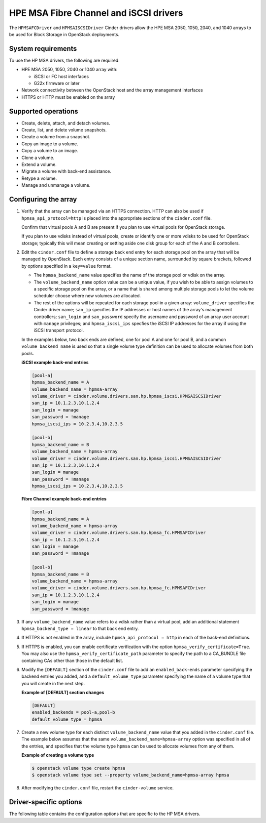 =======================================
HPE MSA Fibre Channel and iSCSI drivers
=======================================

The ``HPMSAFCDriver`` and ``HPMSAISCSIDriver`` Cinder drivers allow the
HPE MSA 2050, 1050, 2040, and 1040 arrays to be used for Block Storage in
OpenStack deployments.

System requirements
~~~~~~~~~~~~~~~~~~~

To use the HP MSA drivers, the following are required:

- HPE MSA 2050, 1050, 2040 or 1040 array with:

  - iSCSI or FC host interfaces
  - G22x firmware or later

- Network connectivity between the OpenStack host and the array management
  interfaces

- HTTPS or HTTP must be enabled on the array

Supported operations
~~~~~~~~~~~~~~~~~~~~

- Create, delete, attach, and detach volumes.
- Create, list, and delete volume snapshots.
- Create a volume from a snapshot.
- Copy an image to a volume.
- Copy a volume to an image.
- Clone a volume.
- Extend a volume.
- Migrate a volume with back-end assistance.
- Retype a volume.
- Manage and unmanage a volume.

Configuring the array
~~~~~~~~~~~~~~~~~~~~~

#. Verify that the array can be managed via an HTTPS connection. HTTP can also
   be used if ``hpmsa_api_protocol=http`` is placed into the appropriate
   sections of the ``cinder.conf`` file.

   Confirm that virtual pools A and B are present if you plan to use virtual
   pools for OpenStack storage.

   If you plan to use vdisks instead of virtual pools, create or identify one
   or more vdisks to be used for OpenStack storage; typically this will mean
   creating or setting aside one disk group for each of the A and B
   controllers.

#. Edit the ``cinder.conf`` file to define a storage back end entry for each
   storage pool on the array that will be managed by OpenStack. Each entry
   consists of a unique section name, surrounded by square brackets, followed
   by options specified in a ``key=value`` format.

   * The ``hpmsa_backend_name`` value specifies the name of the storage pool
     or vdisk on the array.

   * The ``volume_backend_name`` option value can be a unique value, if you
     wish to be able to assign volumes to a specific storage pool on the
     array, or a name that is shared among multiple storage pools to let the
     volume scheduler choose where new volumes are allocated.

   * The rest of the options will be repeated for each storage pool in a
     given array: ``volume_driver`` specifies the Cinder driver name;
     ``san_ip`` specifies the IP addresses or host names of the array's
     management controllers; ``san_login`` and ``san_password`` specify
     the username and password of an array user account with ``manage``
     privileges; and ``hpmsa_iscsi_ips`` specfies the iSCSI IP addresses
     for the array if using the iSCSI transport protocol.

   In the examples below, two back ends are defined, one for pool A and one for
   pool B, and a common ``volume_backend_name`` is used so that a single
   volume type definition can be used to allocate volumes from both pools.

   **iSCSI example back-end entries**

   .. code-block:: ini

      [pool-a]
      hpmsa_backend_name = A
      volume_backend_name = hpmsa-array
      volume_driver = cinder.volume.drivers.san.hp.hpmsa_iscsi.HPMSAISCSIDriver
      san_ip = 10.1.2.3,10.1.2.4
      san_login = manage
      san_password = !manage
      hpmsa_iscsi_ips = 10.2.3.4,10.2.3.5

      [pool-b]
      hpmsa_backend_name = B
      volume_backend_name = hpmsa-array
      volume_driver = cinder.volume.drivers.san.hp.hpmsa_iscsi.HPMSAISCSIDriver
      san_ip = 10.1.2.3,10.1.2.4
      san_login = manage
      san_password = !manage
      hpmsa_iscsi_ips = 10.2.3.4,10.2.3.5

   **Fibre Channel example back-end entries**

   .. code-block:: ini

      [pool-a]
      hpmsa_backend_name = A
      volume_backend_name = hpmsa-array
      volume_driver = cinder.volume.drivers.san.hp.hpmsa_fc.HPMSAFCDriver
      san_ip = 10.1.2.3,10.1.2.4
      san_login = manage
      san_password = !manage

      [pool-b]
      hpmsa_backend_name = B
      volume_backend_name = hpmsa-array
      volume_driver = cinder.volume.drivers.san.hp.hpmsa_fc.HPMSAFCDriver
      san_ip = 10.1.2.3,10.1.2.4
      san_login = manage
      san_password = !manage

#. If any ``volume_backend_name`` value refers to a vdisk rather than a
   virtual pool, add an additional statement ``hpmsa_backend_type = linear``
   to that back end entry.

#. If HTTPS is not enabled in the array, include ``hpmsa_api_protocol = http``
   in each of the back-end definitions.

#. If HTTPS is enabled, you can enable certificate verification with the option
   ``hpmsa_verify_certificate=True``. You may also use the
   ``hpmsa_verify_certificate_path`` parameter to specify the path to a
   CA\_BUNDLE file containing CAs other than those in the default list.

#. Modify the ``[DEFAULT]`` section of the ``cinder.conf`` file to add an
   ``enabled_back-ends`` parameter specifying the backend entries you added,
   and a ``default_volume_type`` parameter specifying the name of a volume type
   that you will create in the next step.

   **Example of [DEFAULT] section changes**

   .. code-block:: ini

      [DEFAULT]
      enabled_backends = pool-a,pool-b
      default_volume_type = hpmsa


#. Create a new volume type for each distinct ``volume_backend_name`` value
   that you added in the ``cinder.conf`` file. The example below assumes that
   the same ``volume_backend_name=hpmsa-array`` option was specified in all
   of the entries, and specifies that the volume type ``hpmsa`` can be used to
   allocate volumes from any of them.

   **Example of creating a volume type**

   .. code-block:: console

      $ openstack volume type create hpmsa
      $ openstack volume type set --property volume_backend_name=hpmsa-array hpmsa

#. After modifying the ``cinder.conf`` file, restart the ``cinder-volume``
   service.

Driver-specific options
~~~~~~~~~~~~~~~~~~~~~~~

The following table contains the configuration options that are specific to
the HP MSA drivers.

.. config-table::
   :config-target: HPE MSA

   cinder.volume.drivers.san.hp.hpmsa_common
